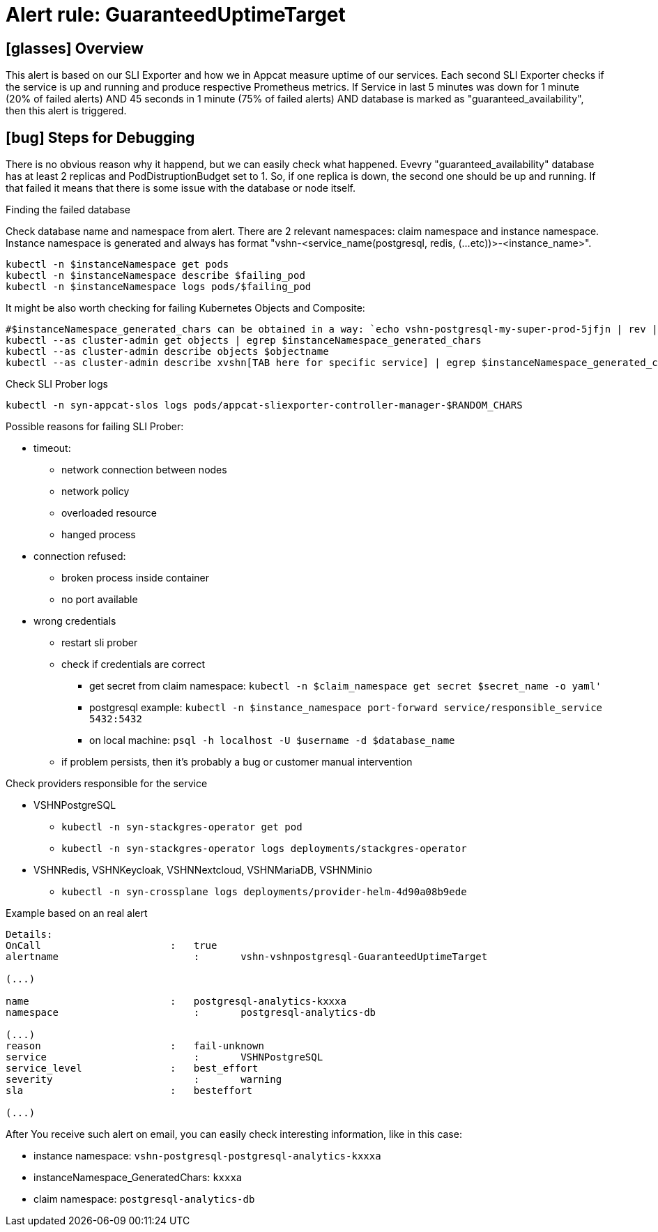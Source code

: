= Alert rule: GuaranteedUptimeTarget

== icon:glasses[] Overview

This alert is based on our SLI Exporter and how we in Appcat measure uptime of our services. Each second SLI Exporter checks if the service is up and running and produce respective Prometheus metrics. If Service in last 5 minutes was down for 1 minute (20% of failed alerts) AND 45 seconds in 1 minute (75% of failed alerts) AND database is marked as "guaranteed_availability", then this alert is triggered.

== icon:bug[] Steps for Debugging

There is no obvious reason why it happend, but we can easily check what happened. Evevry "guaranteed_availability" database has at least 2 replicas and PodDistruptionBudget set to 1. So, if one replica is down, the second one should be up and running. If that failed it means that there is some issue with the database or node itself. 

.Finding the failed database
Check database name and namespace from alert. There are 2 relevant namespaces: claim namespace and instance namespace. Instance namespace is generated and always has format "vshn-<service_name(postgresql, redis, (...etc))>-<instance_name>".

[source,bash]
----
kubectl -n $instanceNamespace get pods 
kubectl -n $instanceNamespace describe $failing_pod
kubectl -n $instanceNamespace logs pods/$failing_pod
----

It might be also worth checking for failing Kubernetes Objects and Composite:
[source,bash]
----
#$instanceNamespace_generated_chars can be obtained in a way: `echo vshn-postgresql-my-super-prod-5jfjn | rev | cut -d'-' -f1 | rev` ===> 5jfjn
kubectl --as cluster-admin get objects | egrep $instanceNamespace_generated_chars
kubectl --as cluster-admin describe objects $objectname
kubectl --as cluster-admin describe xvshn[TAB here for specific service] | egrep $instanceNamespace_generated_chars
----

.Check SLI Prober logs
[source,bash]
----
kubectl -n syn-appcat-slos logs pods/appcat-sliexporter-controller-manager-$RANDOM_CHARS
----
Possible reasons for failing SLI Prober:

* timeout:
** network connection between nodes
** network policy
** overloaded resource
** hanged process
* connection refused:
** broken process inside container
** no port available
* wrong credentials
** restart sli prober
** check if credentials are correct
*** get secret from claim namespace: `kubectl -n $claim_namespace get secret $secret_name -o yaml'`
*** postgresql example: `kubectl -n $instance_namespace port-forward service/responsible_service 5432:5432`
*** on local machine: `psql -h localhost -U $username -d $database_name`
** if problem persists, then it's probably a bug or customer manual intervention


.Check providers responsible for the service

* VSHNPostgreSQL
** `` kubectl -n syn-stackgres-operator get pod ``
** `` kubectl -n syn-stackgres-operator logs deployments/stackgres-operator ``

* VSHNRedis, VSHNKeycloak, VSHNNextcloud, VSHNMariaDB, VSHNMinio
** ``kubectl -n syn-crossplane logs deployments/provider-helm-4d90a08b9ede``

.Example based on an real alert

[source,bash]
-----
Details: 	
OnCall 	                    : 	true
alertname 	                : 	vshn-vshnpostgresql-GuaranteedUptimeTarget

(...)

name 	                    : 	postgresql-analytics-kxxxa
namespace 	                : 	postgresql-analytics-db

(...)
reason 	                    : 	fail-unknown
service 	                : 	VSHNPostgreSQL
service_level               : 	best_effort
severity 	                : 	warning
sla 	                    : 	besteffort

(...)
-----

After You receive such alert on email, you can easily check interesting information, like in this case:

* instance namespace: `vshn-postgresql-postgresql-analytics-kxxxa`
* instanceNamespace_GeneratedChars: `kxxxa`
* claim namespace: `postgresql-analytics-db`
